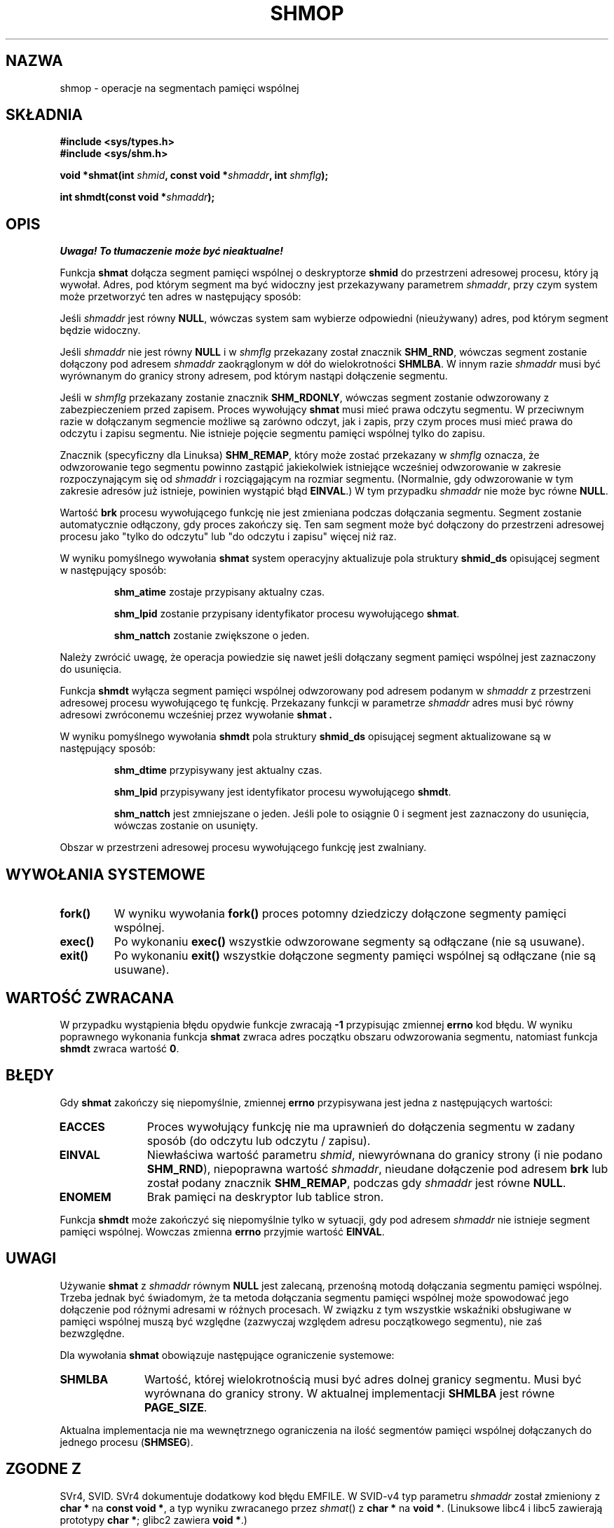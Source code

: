 .\" Copyright 1993 Giorgio Ciucci (giorgio@crcc.it)
.\" 
.\" Permission is granted to make and distribute verbatim copies of this
.\" manual provided the copyright notice and this permission notice are
.\" preserved on all copies.
.\" 
.\" Permission is granted to copy and distribute modified versions of this
.\" manual under the conditions for verbatim copying, provided that the
.\" entire resulting derived work is distributed under the terms of a
.\" permission notice identical to this one
.\" 
.\" Since the Linux kernel and libraries are constantly changing, this
.\" manual page may be incorrect or out-of-date.  The author(s) assume no
.\" responsibility for errors or omissions, or for damages resulting from
.\" the use of the information contained herein.  The author(s) may not
.\" have taken the same level of care in the production of this manual,
.\" which is licensed free of charge, as they might when working
.\" professionally.
.\" 
.\" Formatted or processed versions of this manual, if unaccompanied by
.\" the source, must acknowledge the copyright and authors of this work.
.\" 
.\" Modified Sun Nov 28 17:06:19 1993, Rik Faith (faith@cs.unc.edu)
.\"          with material from Luigi P. Bai (lpb@softint.com)
.\" Portions Copyright 1993 Luigi P. Bai
.\" Modified Tue Oct 22 22:04:23 1996 by Eric S. Raymond <esr@thyrsus.com>
.\" Modified, 5 Jan 2002, Michael Kerrisk <mtk16@ext.canterbury.ac.nz>
.\" Modified, 19 Sep 2002, Michael Kerrisk <mtk16@ext.canterbury.ac.nz>
.\"    Added SHM_REMAP flag description
.\"
.\" Translated by Rafał Lewczuk, 24 Aug 1999
.\" Last update: A. Krzysztofowicz <ankry@mif.pg.gda.pl>, Apr 2003,
.\"              manpages 1.54
.\" 
.TH SHMOP 2 2002-01-05 "Linux 2.5" "Podręcznik programisty Linuksa" 
.SH NAZWA
shmop \- operacje na segmentach pamięci wspólnej
.SH SKŁADNIA
.nf
.B
#include <sys/types.h>
.B
#include <sys/shm.h>
.fi
.sp
.BI "void *shmat(int " shmid ,
.BI "const void *" shmaddr ,
.BI "int " shmflg );
.sp
.BI "int shmdt(const void *" shmaddr );
.SH OPIS
\fI Uwaga! To tłumaczenie może być nieaktualne!\fP
.PP
Funkcja
.B shmat
dołącza segment pamięci wspólnej o deskryptorze 
.B shmid
do przestrzeni adresowej procesu, który ją wywołał.
Adres, pod którym segment ma być widoczny jest przekazywany parametrem
.IR shmaddr ,
przy czym system może przetworzyć ten adres w następujący sposób:
.LP
Jeśli 
.I shmaddr
jest równy
.BR NULL ,
wówczas system sam wybierze odpowiedni (nieużywany) adres, pod którym segment
będzie widoczny.
.LP
Jeśli
.I shmaddr
nie jest równy
.B NULL
i w
.I shmflg
przekazany został znacznik 
.BR SHM_RND , 
wówczas segment zostanie dołączony pod adresem
.I shmaddr
zaokrąglonym w dół do wielokrotności
.BR SHMLBA .
W innym razie
.I shmaddr
musi być wyrównanym do granicy strony adresem, pod którym nastąpi dołączenie
segmentu.
.PP
Jeśli w
.I shmflg
przekazany zostanie znacznik 
.BR SHM_RDONLY ,
wówczas segment zostanie odwzorowany z zabezpieczeniem przed zapisem. Proces
wywołujący
.B shmat 
musi mieć prawa odczytu segmentu.
W przeciwnym razie w dołączanym segmencie możliwe są zarówno odczyt, jak
i zapis, przy czym proces musi mieć prawa do odczytu i zapisu segmentu.
Nie istnieje pojęcie segmentu pamięci wspólnej tylko do zapisu.
.PP
Znacznik (specyficzny dla Linuksa)
.BR SHM_REMAP ,
który może zostać przekazany w
.I shmflg
oznacza, że odwzorowanie tego segmentu powinno zastąpić jakiekolwiek
istniejące wcześniej odwzorowanie w zakresie rozpoczynającym się od
.I shmaddr
i rozciągającym na rozmiar segmentu.
(Normalnie, gdy odwzorowanie w tym zakresie adresów już istnieje, powinien
wystąpić błąd
.BR EINVAL .)
W tym przypadku
.I shmaddr
nie może byc równe
.BR NULL .
.PP
Wartość
.B brk
procesu wywołującego funkcję nie jest zmieniana podczas dołączania segmentu.
Segment zostanie automatycznie odłączony, gdy proces zakończy się.
Ten sam segment może być dołączony do przestrzeni adresowej procesu jako
"tylko do odczytu" lub "do odczytu i zapisu" więcej niż raz.
.PP
W wyniku pomyślnego wywołania
.B shmat
system operacyjny aktualizuje pola struktury
.B shmid_ds
opisującej segment w następujący sposób:
.IP
.B shm_atime
zostaje przypisany aktualny czas.
.IP
.B shm_lpid
zostanie przypisany identyfikator procesu wywołującego 
.BR shmat .
.IP
.B shm_nattch
zostanie zwiększone o jeden.
.PP
Należy zwrócić uwagę, że operacja powiedzie się nawet jeśli dołączany segment
pamięci wspólnej jest zaznaczony do usunięcia.
.PP
Funkcja
.B shmdt
wyłącza segment pamięci wspólnej odwzorowany pod adresem podanym w
.I shmaddr
z przestrzeni adresowej procesu wywołującego tę funkcję.
Przekazany funkcji w parametrze
.I shmaddr
adres musi być równy adresowi zwróconemu wcześniej przez wywołanie
.B shmat .
.PP
W wyniku pomyślnego wywołania
.B shmdt
pola struktury
.B shmid_ds
opisującej segment aktualizowane są w następujący sposób:
.IP
.B shm_dtime
przypisywany jest aktualny czas.
.IP
.B shm_lpid
przypisywany jest identyfikator procesu wywołującego
.BR shmdt .
.IP
.B shm_nattch
jest zmniejszane o jeden. Jeśli pole to osiągnie 0 i segment jest zaznaczony
do usunięcia, wówczas zostanie on usunięty.
.PP
Obszar w przestrzeni adresowej procesu wywołującego funkcję jest zwalniany.
.PP
.SH "WYWOŁANIA SYSTEMOWE"
.TP
.B fork()
W wyniku wywołania
.B fork()
proces potomny dziedziczy dołączone segmenty pamięci wspólnej.
.TP
.B exec()
Po wykonaniu 
.B exec()
wszystkie odwzorowane segmenty są odłączane (nie są usuwane).
.TP
.B exit()
Po wykonaniu 
.B exit()
wszystkie dołączone segmenty pamięci wspólnej są odłączane (nie są usuwane).
.SH "WARTOŚĆ ZWRACANA"
W przypadku wystąpienia błędu opydwie funkcje zwracają
.B \-1
przypisując zmiennej
.B errno
kod błędu.
W wyniku poprawnego wykonania funkcja
.B shmat
zwraca adres początku obszaru odwzorowania segmentu, natomiast funkcja
.B shmdt
zwraca wartość 
.BR 0 .
.SH BŁĘDY
Gdy 
.B shmat
zakończy się niepomyślnie, zmiennej
.B errno
przypisywana jest jedna z następujących wartości:
.TP 11
.B EACCES
Proces wywołujący funkcję nie ma uprawnień do dołączenia segmentu w zadany
sposób (do odczytu lub odczytu / zapisu).
.TP
.B EINVAL
Niewłaściwa wartość parametru
.IR shmid ,
niewyrównana do granicy strony (i nie podano \fBSHM_RND\fP), niepoprawna
wartość
.IR shmaddr ,
nieudane dołączenie pod adresem
.B brk
.\" FIXME What does "failing attach at brk" mean?
lub został podany znacznik
.BR SHM_REMAP ,
podczas gdy
.I shmaddr
jest równe
.BR NULL .
.TP
.B ENOMEM
Brak pamięci na deskryptor lub tablice stron.
.PP
Funkcja
.B shmdt
może zakończyć się niepomyślnie tylko w sytuacji, gdy pod adresem
.I shmaddr
nie istnieje segment pamięci wspólnej. Wowczas zmienna 
.B errno
przyjmie wartość
.BR EINVAL .
.\" W rzeczywistości, powyższy opis dotyczy tego co *powinno* się dziać
.\" zgodnie z POSIX. Jednakże zarówno przy jądrze 2.2.19, jak i przy 2.4.15
.\" shmdt() nigdy nie zwraca błędu, nawet gdy shmaddr jest niepoprawny.
.\" (MTK, Jan 2002)
.\" Has been fixed in 2.4.19 - shmdt() now returns EINVAL (MTK, Sep 2002)
.SH UWAGI
Używanie
.B shmat
z
.I shmaddr
równym
.B NULL
jest zalecaną, przenośną motodą dołączania segmentu pamięci wspólnej.
Trzeba jednak być świadomym, że ta metoda dołączania segmentu pamięci wspólnej
może spowodować jego dołączenie pod różnymi adresami w różnych procesach.
W związku z tym wszystkie wskaźniki obsługiwane w pamięci wspólnej muszą
być względne (zazwyczaj względem adresu początkowego segmentu), nie zaś
bezwzględne.
.LP
Dla wywołania
.B shmat
obowiązuje następujące ograniczenie systemowe:
.TP 11
.B SHMLBA
Wartość, której wielokrotnością musi być adres dolnej granicy segmentu.
Musi być wyrównana do granicy strony.
W aktualnej implementacji
.B SHMLBA
jest równe
.BR PAGE_SIZE .
.PP
Aktualna implementacja nie ma wewnętrznego ograniczenia na ilość segmentów
pamięci wspólnej dołączanych do jednego procesu
.RB ( SHMSEG ).
.SH "ZGODNE Z"
SVr4, SVID. SVr4 dokumentuje dodatkowy kod błędu EMFILE.
W SVID-v4 typ parametru \fIshmaddr\fP został zmieniony z
.B "char *"
na
.BR "const void *" ,
a typ wyniku zwracanego przez \fIshmat\fP() z
.B "char *"
na
.BR "void *" .
(Linuksowe libc4 i libc5 zawierają prototypy
.BR "char *" ;
glibc2 zawiera
.BR "void *" .)
.SH "ZOBACZ TAKŻE"
.BR brk (2),
.BR ipc (5),
.BR mmap (2),
.BR shmctl (2),
.BR shmget (2).
.SH "INFORMACJE O TŁUMACZENIU"
Powyższe tłumaczenie pochodzi z nieistniejącego już Projektu Tłumaczenia Manuali i 
\fImoże nie być aktualne\fR. W razie zauważenia różnic między powyższym opisem
a rzeczywistym zachowaniem opisywanego programu lub funkcji, prosimy o zapoznanie 
się z oryginalną (angielską) wersją strony podręcznika za pomocą polecenia:
.IP
man \-\-locale=C 2 shmop
.PP
Prosimy o pomoc w aktualizacji stron man \- więcej informacji można znaleźć pod
adresem http://sourceforge.net/projects/manpages\-pl/.
